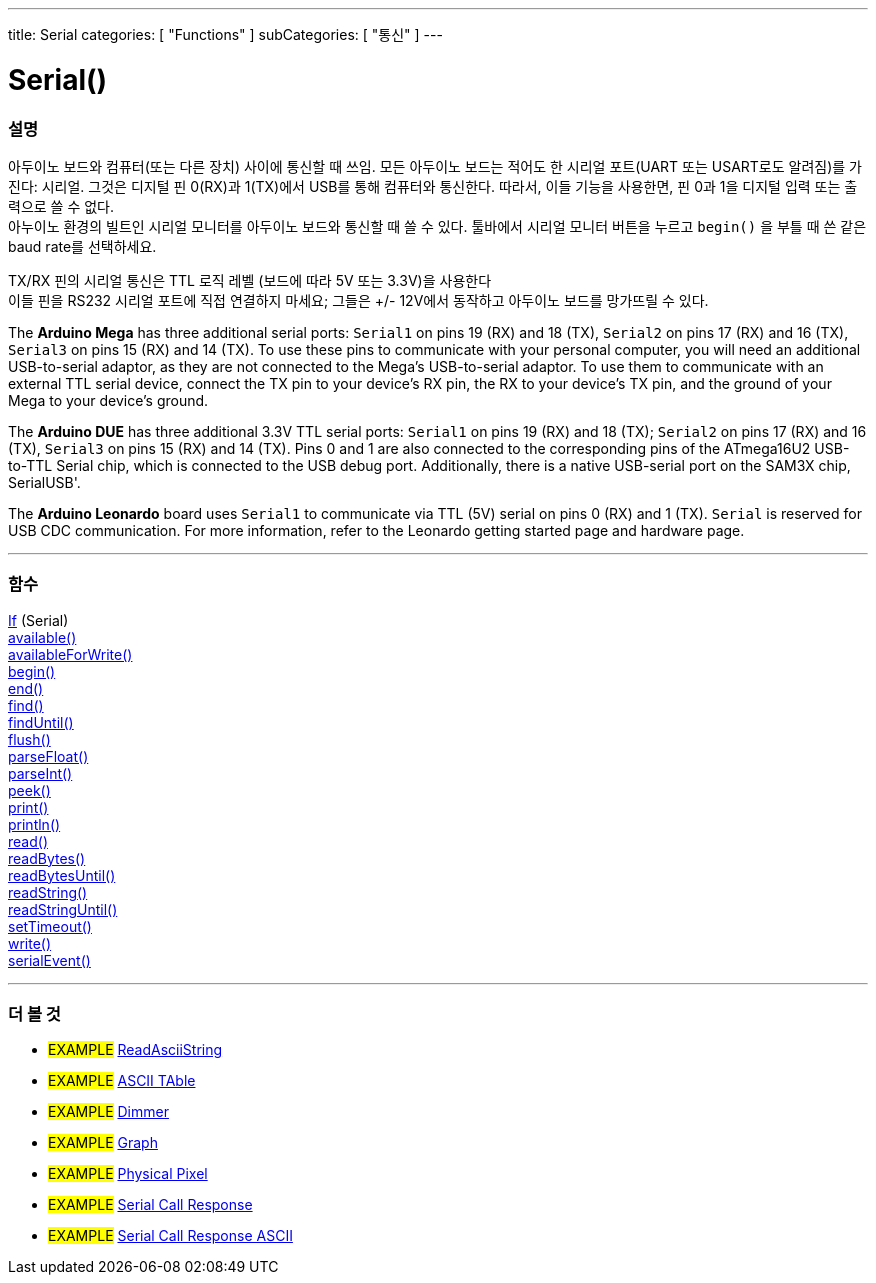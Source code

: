 ---
title: Serial
categories: [ "Functions" ]
subCategories: [ "통신" ]
---




= Serial()


// OVERVIEW SECTION STARTS
[#overview]
--

[float]
=== 설명
아두이노 보드와 컴퓨터(또는 다른 장치) 사이에 통신할 때 쓰임.
모든 아두이노 보드는 적어도 한 시리얼 포트(UART 또는 USART로도 알려짐)를 가진다: 시리얼. 그것은 디지털 핀 0(RX)과 1(TX)에서 USB를 통해 컴퓨터와 통신한다.
따라서, 이들 기능을 사용한면, 핀 0과 1을 디지털 입력 또는 출력으로 쓸 수 없다. +
아누이노 환경의 빌트인 시리얼 모니터를 아두이노 보드와 통신할 때 쓸 수 있다.
툴바에서 시리얼 모니터 버튼을 누르고 `begin()` 을 부틀 때 쓴 같은 baud rate를 선택하세요.

[%hardbreaks]
TX/RX 핀의 시리얼 통신은 TTL 로직 레벨 (보드에 따라 5V 또는 3.3V)을 사용한다
이들 핀을 RS232 시리얼 포트에 직접 연결하지 마세요; 그들은 +/- 12V에서 동작하고 아두이노 보드를 망가뜨릴 수 있다.
[%hardbreaks]
The *Arduino Mega* has three additional serial ports: `Serial1` on pins 19 (RX) and 18 (TX), `Serial2` on pins 17 (RX) and 16 (TX), `Serial3` on pins 15 (RX) and 14 (TX). To use these pins to communicate with your personal computer, you will need an additional USB-to-serial adaptor, as they are not connected to the Mega's USB-to-serial adaptor. To use them to communicate with an external TTL serial device, connect the TX pin to your device's RX pin, the RX to your device's TX pin, and the ground of your Mega to your device's ground.
[%hardbreaks]
The *Arduino DUE* has three additional 3.3V TTL serial ports: `Serial1` on pins 19 (RX) and 18 (TX); `Serial2` on pins 17 (RX) and 16 (TX), `Serial3` on pins 15 (RX) and 14 (TX). Pins 0 and 1 are also connected to the corresponding pins of the ATmega16U2 USB-to-TTL Serial chip, which is connected to the USB debug port. Additionally, there is a native USB-serial port on the SAM3X chip, SerialUSB'.
[%hardbreaks]
The *Arduino Leonardo* board uses `Serial1` to communicate via TTL (5V) serial on pins 0 (RX) and 1 (TX). `Serial` is reserved for USB CDC communication. For more information, refer to the Leonardo getting started page and hardware page.

--
// OVERVIEW SECTION ENDS


// FUNCTIONS SECTION STARTS
[#functions]
--

'''

[float]
=== 함수
link:../serial/ifserial[If] (Serial) +
link:../serial/available[available()] +
link:../serial/availableforwrite[availableForWrite()] +
link:../serial/begin[begin()] +
link:../serial/end[end()] +
link:../serial/find[find()] +
link:../serial/finduntil[findUntil()] +
link:../serial/flush[flush()] +
link:../serial/parsefloat[parseFloat()] +
link:../serial/parseint[parseInt()] +
link:../serial/peek[peek()] +
link:../serial/print[print()] +
link:../serial/println[println()] +
link:../serial/read[read()] +
link:../serial/readbytes[readBytes()] +
link:../serial/readbytesuntil[readBytesUntil()] +
link:../serial/readstring[readString()] +
link:../serial/readstringuntil[readStringUntil()] +
link:../serial/settimeout[setTimeout()] +
link:../serial/write[write()] +
link:../serial/serialevent[serialEvent()]

'''

--
// FUNCTIONS SECTION ENDS


// SEEALSO SECTION STARTS
[#see_also]
--

[float]
=== 더 볼 것

[role="example"]
* #EXAMPLE# https://www.arduino.cc/en/Tutorial/ReadAsciiString[ReadAsciiString^]
* #EXAMPLE# https://www.arduino.cc/en/Tutorial/ASCIITable[ASCII TAble^]
* #EXAMPLE# https://www.arduino.cc/en/Tutorial/Dimmer[Dimmer^]
* #EXAMPLE# https://www.arduino.cc/en/Tutorial/Graph[Graph^]
* #EXAMPLE# https://www.arduino.cc/en/Tutorial/PhysicalPixel[Physical Pixel^]
* #EXAMPLE# https://www.arduino.cc/en/Tutorial/SerialCallResponse[Serial Call Response^]
* #EXAMPLE# https://www.arduino.cc/en/Tutorial/SerialCallResponseASCII[Serial Call Response ASCII^]


--
// SEEALSO SECTION ENDS
